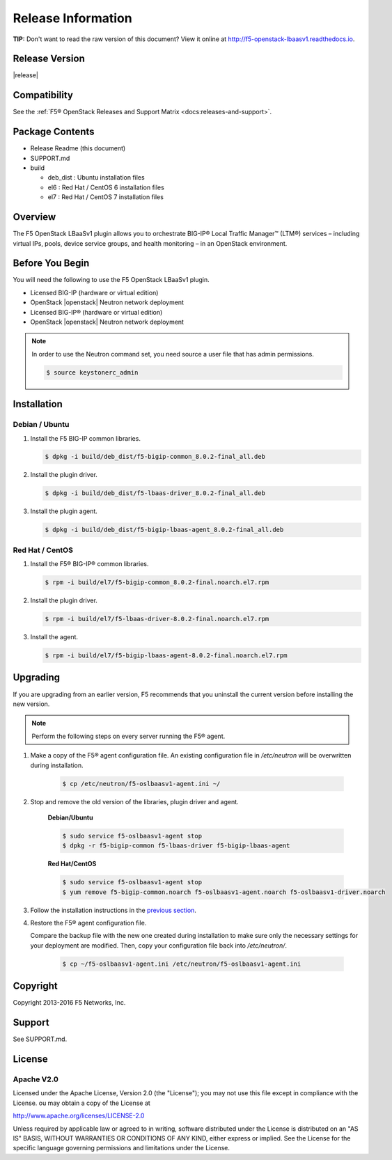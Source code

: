 Release Information
===================

**TIP:** Don't want to read the raw version of this document? View it online at http://f5-openstack-lbaasv1.readthedocs.io.

Release Version
---------------

|release|

Compatibility
-------------

See the :ref:`F5® OpenStack Releases and Support Matrix <docs:releases-and-support>`.

Package Contents
----------------

-  Release Readme (this document)
-  SUPPORT.md
-  build

   -  deb_dist : Ubuntu installation files
   -  el6 : Red Hat / CentOS 6 installation files
   -  el7 : Red Hat / CentOS 7 installation files

Overview
--------

The F5 OpenStack LBaaSv1 plugin allows you to orchestrate BIG-IP® Local Traffic Manager™ (LTM®) services – including virtual IPs, pools, device service groups, and health monitoring – in an OpenStack environment.

Before You Begin
----------------

You will need the following to use the F5 OpenStack LBaaSv1 plugin.

-  Licensed BIG-IP (hardware or virtual edition)
-  OpenStack |openstack| Neutron network deployment

-  Licensed BIG-IP® (hardware or virtual edition)
-  OpenStack |openstack| Neutron network deployment

.. note::

    In order to use the Neutron command set, you need source a user file
    that has admin permissions.

    .. code-block:: text

        $ source keystonerc_admin


Installation
------------

Debian / Ubuntu
```````````````

1. Install the F5 BIG-IP common libraries.

   .. code-block:: text

      $ dpkg -i build/deb_dist/f5-bigip-common_8.0.2-final_all.deb

2. Install the plugin driver.

   .. code-block:: text

      $ dpkg -i build/deb_dist/f5-lbaas-driver_8.0.2-final_all.deb

3. Install the plugin agent.

   .. code-block:: text

      $ dpkg -i build/deb_dist/f5-bigip-lbaas-agent_8.0.2-final_all.deb


Red Hat / CentOS
````````````````

1. Install the F5® BIG-IP® common libraries.
   
   .. code-block:: text

      $ rpm -i build/el7/f5-bigip-common_8.0.2-final.noarch.el7.rpm

2. Install the plugin driver.
  
   .. code-block:: text

      $ rpm -i build/el7/f5-lbaas-driver-8.0.2-final.noarch.el7.rpm

3. Install the agent.
  
   .. code-block:: text

      $ rpm -i build/el7/f5-bigip-lbaas-agent-8.0.2-final.noarch.el7.rpm


Upgrading
---------

If you are upgrading from an earlier version, F5 recommends that you uninstall the current version before installing the new version.

.. note::

    Perform the following steps on every server running the F5® agent.


1. Make a copy of the F5® agent configuration file. An existing configuration file in */etc/neutron* will be overwritten during installation.

    .. code-block:: text

        $ cp /etc/neutron/f5-oslbaasv1-agent.ini ~/

2. Stop and remove the old version of the libraries, plugin driver and agent.

    **Debian/Ubuntu**

    .. code-block:: text

        $ sudo service f5-oslbaasv1-agent stop
        $ dpkg -r f5-bigip-common f5-lbaas-driver f5-bigip-lbaas-agent

    **Red Hat/CentOS**

    .. code-block:: text

        $ sudo service f5-oslbaasv1-agent stop
        $ yum remove f5-bigip-common.noarch f5-oslbaasv1-agent.noarch f5-oslbaasv1-driver.noarch

3. Follow the installation instructions in the `previous section <$installation>`_.

4. Restore the F5® agent configuration file.

   Compare the backup file with the new one created during installation to make sure only the necessary settings for your deployment are modified. Then, copy your configuration file back into */etc/neutron/*.

    .. code-block:: text

        $ cp ~/f5-oslbaasv1-agent.ini /etc/neutron/f5-oslbaasv1-agent.ini


Copyright
---------
Copyright 2013-2016 F5 Networks, Inc.

Support
-------
See SUPPORT.md.

License
-------

Apache V2.0
```````````
Licensed under the Apache License, Version 2.0 (the "License");
you may not use this file except in compliance with the License.
ou may obtain a copy of the License at

http://www.apache.org/licenses/LICENSE-2.0

Unless required by applicable law or agreed to in writing, software
distributed under the License is distributed on an "AS IS" BASIS,
WITHOUT WARRANTIES OR CONDITIONS OF ANY KIND, either express or
implied.
See the License for the specific language governing permissions and
limitations under the License.



